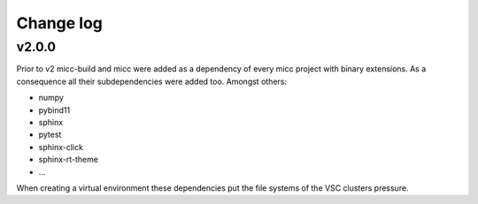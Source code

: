**********
Change log
**********

v2.0.0
------
Prior to v2 micc-build and micc were added as a dependency of every micc project with binary
extensions. As a consequence all their subdependencies were added too. Amongst others:

* numpy
* pybind11
* sphinx
* pytest
* sphinx-click
* sphinx-rt-theme
* ...

When creating a virtual environment these dependencies put the file systems of the VSC clusters
pressure.

